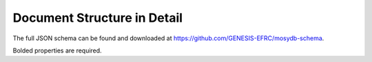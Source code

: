****************************
Document Structure in Detail
****************************

The full JSON schema can be found and downloaded at https://github.com/GENESIS-EFRC/mosydb-schema.

Bolded properties are required.

.. jsonschema:: ../../mosydbschema/schema/user.json

.. jsonschema:: ../../mosydbschema/schema/group.json

.. jsonschema:: ../../mosydbschema/schema/event.json

.. jsonschema:: ../../mosydbschema/schema/experiment.json

.. jsonschema:: ../../mosydbschema/schema/item.json

.. jsonschema:: ../../mosydbschema/schema/helper/personame.json

.. jsonschema:: ../../mosydbschema/schema/helper/time.json

.. jsonschema:: ../../mosydbschema/schema/helper/value.json
